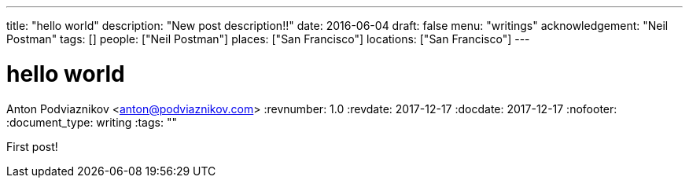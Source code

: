 ---
title: "hello world"
description: "New post description!!"
date: 2016-06-04
draft: false
menu: "writings"
acknowledgement: "Neil Postman"
tags: []
people: ["Neil Postman"]
places: ["San Francisco"]
locations: ["San Francisco"]
---

= hello world
Anton Podviaznikov <anton@podviaznikov.com>
:revnumber: 1.0
:revdate: 2017-12-17
:docdate: 2017-12-17
:nofooter:
:document_type: writing
:tags: ""

First post!
